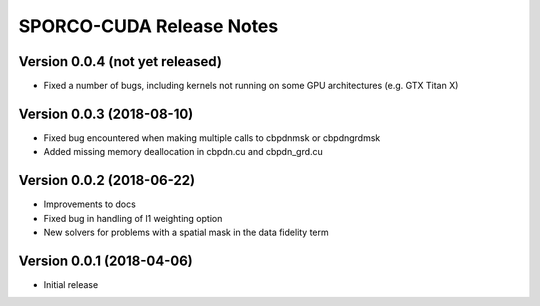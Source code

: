 =========================
SPORCO-CUDA Release Notes
=========================


Version 0.0.4   (not yet released)
----------------------------------

• Fixed a number of bugs, including kernels not running on some GPU
  architectures (e.g. GTX Titan X)


Version 0.0.3   (2018-08-10)
----------------------------

• Fixed bug encountered when making multiple calls to cbpdnmsk or
  cbpdngrdmsk
• Added missing memory deallocation in cbpdn.cu and cbpdn_grd.cu


Version 0.0.2   (2018-06-22)
----------------------------

• Improvements to docs
• Fixed bug in handling of l1 weighting option
• New solvers for problems with a spatial mask in the data fidelity term


Version 0.0.1   (2018-04-06)
----------------------------

• Initial release
